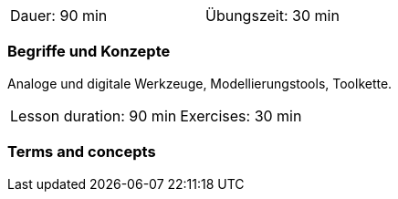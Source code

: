 
// tag::DE[]
[width=50%]
|===
| Dauer: 90 min | Übungszeit: 30 min
|===


=== Begriffe und Konzepte

Analoge und digitale Werkzeuge, Modellierungstools, Toolkette.
// end::DE[]


// tag::EN[]
|===
| Lesson duration: 90 min | Exercises: 30 min
|===


=== Terms and concepts

// end::EN[]

// tag::REMARK[]
// end::REMARK[]
